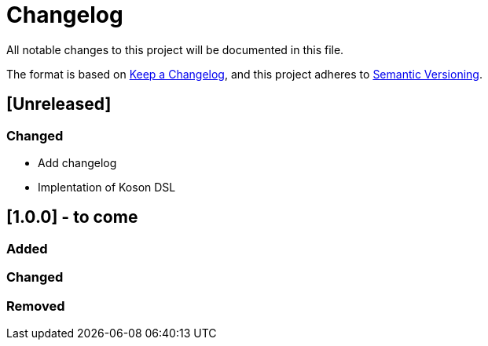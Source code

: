 = Changelog

All notable changes to this project will be documented in this file.

The format is based on https://keepachangelog.com/en/1.0.0/[Keep a Changelog],
and this project adheres to https://semver.org/spec/v2.0.0.html[Semantic Versioning].

== [Unreleased]

=== Changed

* Add changelog
* Implentation of Koson DSL

== [1.0.0] - to come

=== Added

=== Changed

=== Removed